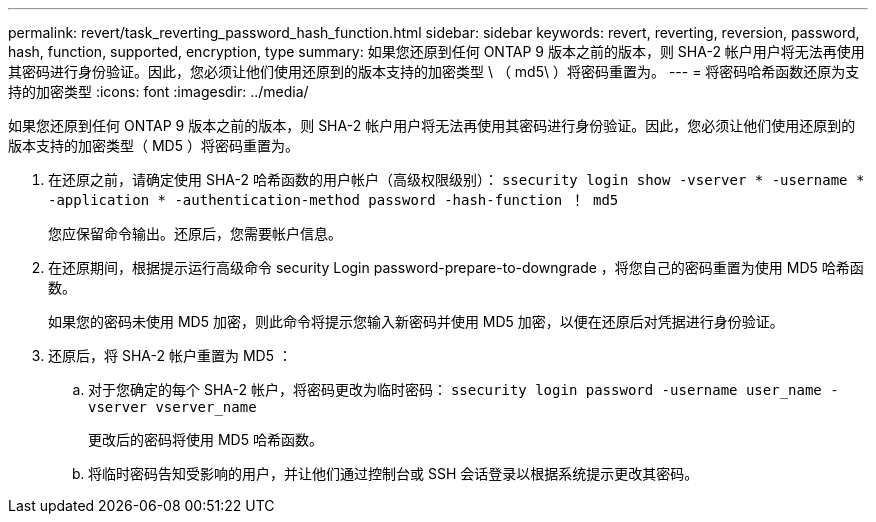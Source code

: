 ---
permalink: revert/task_reverting_password_hash_function.html 
sidebar: sidebar 
keywords: revert, reverting, reversion, password, hash, function, supported, encryption, type 
summary: 如果您还原到任何 ONTAP 9 版本之前的版本，则 SHA-2 帐户用户将无法再使用其密码进行身份验证。因此，您必须让他们使用还原到的版本支持的加密类型 \ （ md5\ ）将密码重置为。 
---
= 将密码哈希函数还原为支持的加密类型
:icons: font
:imagesdir: ../media/


[role="lead"]
如果您还原到任何 ONTAP 9 版本之前的版本，则 SHA-2 帐户用户将无法再使用其密码进行身份验证。因此，您必须让他们使用还原到的版本支持的加密类型（ MD5 ）将密码重置为。

. 在还原之前，请确定使用 SHA-2 哈希函数的用户帐户（高级权限级别）： `ssecurity login show -vserver * -username * -application * -authentication-method password -hash-function ！ md5`
+
您应保留命令输出。还原后，您需要帐户信息。

. 在还原期间，根据提示运行高级命令 security Login password-prepare-to-downgrade ，将您自己的密码重置为使用 MD5 哈希函数。
+
如果您的密码未使用 MD5 加密，则此命令将提示您输入新密码并使用 MD5 加密，以便在还原后对凭据进行身份验证。

. 还原后，将 SHA-2 帐户重置为 MD5 ：
+
.. 对于您确定的每个 SHA-2 帐户，将密码更改为临时密码： `ssecurity login password -username user_name -vserver vserver_name`
+
更改后的密码将使用 MD5 哈希函数。

.. 将临时密码告知受影响的用户，并让他们通过控制台或 SSH 会话登录以根据系统提示更改其密码。



